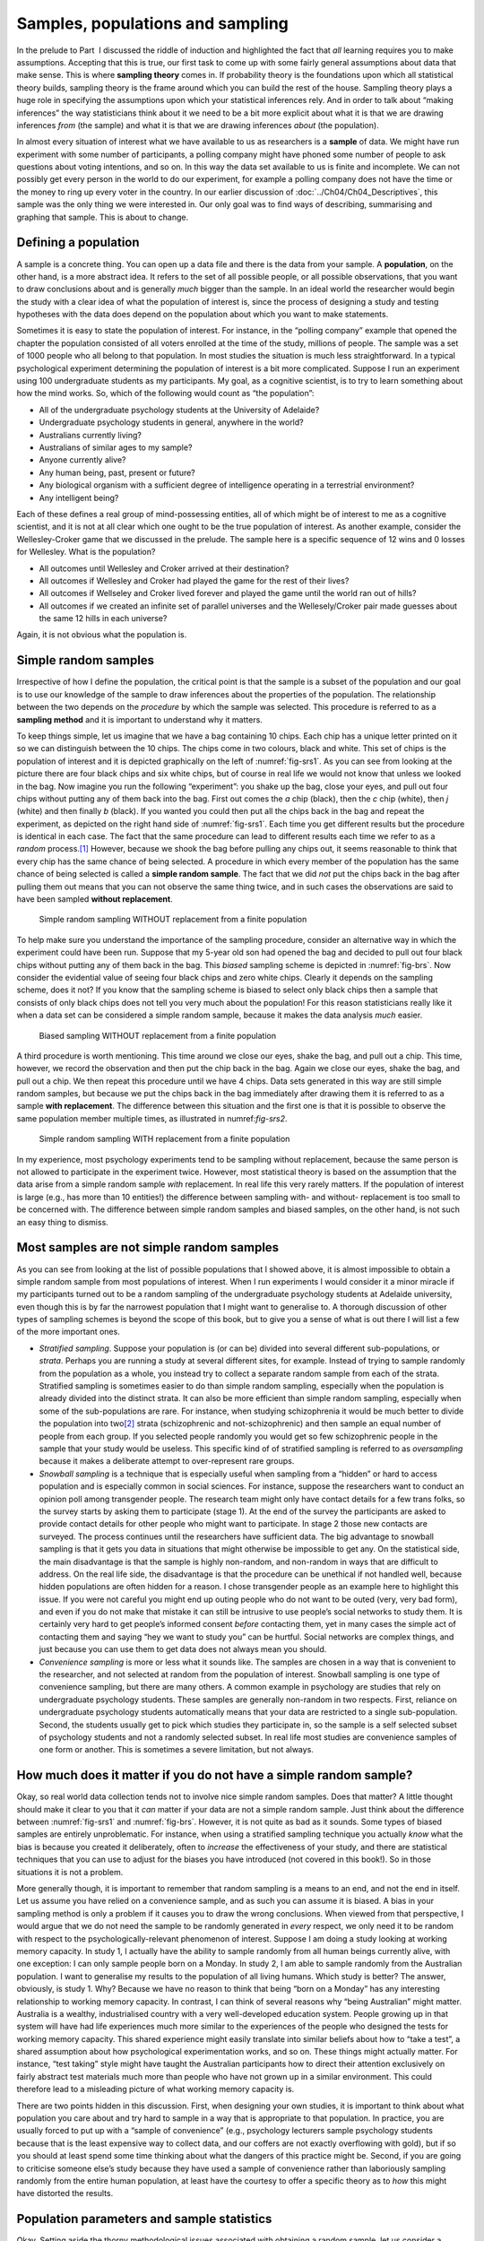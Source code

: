 .. sectionauthor:: `Danielle J. Navarro <https://djnavarro.net/>`_ and `David R. Foxcroft <https://www.davidfoxcroft.com/>`_

Samples, populations and sampling
---------------------------------

In the prelude to Part  I discussed the riddle of induction and
highlighted the fact that *all* learning requires you to make
assumptions. Accepting that this is true, our first task to come up with
some fairly general assumptions about data that make sense. This is
where **sampling theory** comes in. If probability theory is the
foundations upon which all statistical theory builds, sampling theory is
the frame around which you can build the rest of the house. Sampling
theory plays a huge role in specifying the assumptions upon which your
statistical inferences rely. And in order to talk about “making
inferences” the way statisticians think about it we need to be a bit
more explicit about what it is that we are drawing inferences *from* (the
sample) and what it is that we are drawing inferences *about* (the
population).

In almost every situation of interest what we have available to us as 
researchers is a **sample** of data. We might have run experiment with some
number of participants, a polling company might have phoned some number of
people to ask questions about voting intentions, and so on. In this way the
data set available to us is finite and incomplete. We can not possibly get every
person in the world to do our experiment, for example a polling company
does not have the time or the money to ring up every voter in the country. In
our earlier discussion of :doc:`../Ch04/Ch04_Descriptives`, this sample was
the only thing we were interested in. Our only goal was to find ways of
describing, summarising and graphing that sample. This is about to change.

Defining a population
~~~~~~~~~~~~~~~~~~~~~

A sample is a concrete thing. You can open up a data file and there is
the data from your sample. A **population**, on the other hand, is a
more abstract idea. It refers to the set of all possible people, or all
possible observations, that you want to draw conclusions about and is
generally *much* bigger than the sample. In an ideal world the
researcher would begin the study with a clear idea of what the
population of interest is, since the process of designing a study and
testing hypotheses with the data does depend on the population about
which you want to make statements.

Sometimes it is easy to state the population of interest. For instance,
in the “polling company” example that opened the chapter the population
consisted of all voters enrolled at the time of the study, millions of
people. The sample was a set of 1000 people who all belong to that
population. In most studies the situation is much less straightforward.
In a typical psychological experiment determining the population of
interest is a bit more complicated. Suppose I run an experiment using
100 undergraduate students as my participants. My goal, as a cognitive
scientist, is to try to learn something about how the mind works. So,
which of the following would count as “the population”:

-  All of the undergraduate psychology students at the University of
   Adelaide?

-  Undergraduate psychology students in general, anywhere in the world?

-  Australians currently living?

-  Australians of similar ages to my sample?

-  Anyone currently alive?

-  Any human being, past, present or future?

-  Any biological organism with a sufficient degree of intelligence
   operating in a terrestrial environment?

-  Any intelligent being?

Each of these defines a real group of mind-possessing entities, all of
which might be of interest to me as a cognitive scientist, and it is not
at all clear which one ought to be the true population of interest. As
another example, consider the Wellesley-Croker game that we discussed in
the prelude. The sample here is a specific sequence of 12 wins and 0
losses for Wellesley. What is the population?

-  All outcomes until Wellesley and Croker arrived at their destination?

-  All outcomes if Wellesley and Croker had played the game for the rest
   of their lives?

-  All outcomes if Wellseley and Croker lived forever and played the
   game until the world ran out of hills?

-  All outcomes if we created an infinite set of parallel universes and
   the Wellesely/Croker pair made guesses about the same 12 hills in
   each universe?

Again, it is not obvious what the population is.

Simple random samples
~~~~~~~~~~~~~~~~~~~~~

Irrespective of how I define the population, the critical point is that
the sample is a subset of the population and our goal is to use our
knowledge of the sample to draw inferences about the properties of the
population. The relationship between the two depends on the *procedure*
by which the sample was selected. This procedure is referred to as a
**sampling method** and it is important to understand why it matters.

To keep things simple, let us imagine that we have a bag containing 10
chips. Each chip has a unique letter printed on it so we can distinguish
between the 10 chips. The chips come in two colours, black and white.
This set of chips is the population of interest and it is depicted
graphically on the left of :numref:`fig-srs1`. As you can see from looking at
the picture there are four black chips and six white chips, but of course in real
life we would not know that unless we looked in the bag. Now imagine you run the
following “experiment”: you shake up the bag, close your eyes, and pull out four
chips without putting any of them back into the bag. First out comes the *a*
chip (black), then the *c* chip (white), then *j* (white) and then finally *b*
(black). If you wanted you could then put all the chips back in the bag and
repeat the experiment, as depicted on the right hand side of
:numref:`fig-srs1`. Each time you get different results but the procedure is
identical in each case. The fact that the same procedure can lead to different
results each time we refer to as a *random* process.\ [#]_ However, because we
shook the bag before pulling any chips out, it seems reasonable to think that
every chip has the same chance of being selected. A procedure in which every
member of the population has the same chance of being selected is called a
**simple random sample**. The fact that we did *not* put the chips back in the
bag after pulling them out means that you can not observe the same thing twice,
and in such cases the observations are said to have been sampled **without
replacement**.

.. ----------------------------------------------------------------------------

.. figure:: ../_images/lsj_srs1.*
   :alt: Simple random sampling WITHOUT replacement from a finite population
   :name: fig-srs1

   Simple random sampling WITHOUT replacement from a finite population
   
.. ----------------------------------------------------------------------------

To help make sure you understand the importance of the sampling procedure,
consider an alternative way in which the experiment could have been run.
Suppose that my 5-year old son had opened the bag and decided to pull out four
black chips without putting any of them back in the bag. This *biased* sampling
scheme is depicted in :numref:`fig-brs`. Now consider the evidential value of
seeing four black chips and zero white chips. Clearly it depends on the
sampling scheme, does it not? If you know that the sampling scheme is biased to
select only black chips then a sample that consists of only black chips does not
tell you very much about the population! For this reason statisticians really
like it when a data set can be considered a simple random sample, because it
makes the data analysis *much* easier.

.. ----------------------------------------------------------------------------

.. figure:: ../_images/lsj_brs.*
   :alt: Biased sampling WITHOUT replacement from a finite population
   :name: fig-brs

   Biased sampling WITHOUT replacement from a finite population
   
.. ----------------------------------------------------------------------------

A third procedure is worth mentioning. This time around we close our eyes,
shake the bag, and pull out a chip. This time, however, we record the
observation and then put the chip back in the bag. Again we close our eyes,
shake the bag, and pull out a chip. We then repeat this procedure until we have
4 chips. Data sets generated in this way are still simple random samples, but
because we put the chips back in the bag immediately after drawing them it is
referred to as a sample **with replacement**. The difference between this
situation and the first one is that it is possible to observe the same
population member multiple times, as illustrated in numref:`fig-srs2`.

.. ----------------------------------------------------------------------------

.. figure:: ../_images/lsj_srs2.*
   :alt: Simple random sampling WITH replacement from a finite population
   :name: fig-srs2

   Simple random sampling WITH replacement from a finite population
   
.. ----------------------------------------------------------------------------

In my experience, most psychology experiments tend to be sampling
without replacement, because the same person is not allowed to
participate in the experiment twice. However, most statistical theory is
based on the assumption that the data arise from a simple random sample
*with* replacement. In real life this very rarely matters. If the
population of interest is large (e.g., has more than 10 entities!) the
difference between sampling with- and without- replacement is too small
to be concerned with. The difference between simple random samples and
biased samples, on the other hand, is not such an easy thing to dismiss.

Most samples are not simple random samples
~~~~~~~~~~~~~~~~~~~~~~~~~~~~~~~~~~~~~~~~~~

As you can see from looking at the list of possible populations that I
showed above, it is almost impossible to obtain a simple random sample
from most populations of interest. When I run experiments I would consider
it a minor miracle if my participants turned out to be a random sampling
of the undergraduate psychology students at Adelaide university, even
though this is by far the narrowest population that I might want to
generalise to. A thorough discussion of other types of sampling schemes
is beyond the scope of this book, but to give you a sense of what is out
there I will list a few of the more important ones.

-  *Stratified sampling*. Suppose your population is (or can be) divided
   into several different sub-populations, or *strata*. Perhaps you are
   running a study at several different sites, for example. Instead of
   trying to sample randomly from the population as a whole, you instead
   try to collect a separate random sample from each of the strata.
   Stratified sampling is sometimes easier to do than simple random
   sampling, especially when the population is already divided into the
   distinct strata. It can also be more efficient than simple random
   sampling, especially when some of the sub-populations are rare. For
   instance, when studying schizophrenia it would be much better to
   divide the population into two\ [#]_ strata (schizophrenic and
   not-schizophrenic) and then sample an equal number of people from
   each group. If you selected people randomly you would get so few
   schizophrenic people in the sample that your study would be useless.
   This specific kind of of stratified sampling is referred to as
   *oversampling* because it makes a deliberate attempt to
   over-represent rare groups.

-  *Snowball sampling* is a technique that is especially useful when
   sampling from a “hidden” or hard to access population and is
   especially common in social sciences. For instance, suppose the
   researchers want to conduct an opinion poll among transgender people.
   The research team might only have contact details for a few trans
   folks, so the survey starts by asking them to participate (stage 1).
   At the end of the survey the participants are asked to provide
   contact details for other people who might want to participate. In
   stage 2 those new contacts are surveyed. The process continues until
   the researchers have sufficient data. The big advantage to snowball
   sampling is that it gets you data in situations that might otherwise
   be impossible to get any. On the statistical side, the main
   disadvantage is that the sample is highly non-random, and non-random
   in ways that are difficult to address. On the real life side, the
   disadvantage is that the procedure can be unethical if not handled
   well, because hidden populations are often hidden for a reason. I
   chose transgender people as an example here to highlight this issue.
   If you were not careful you might end up outing people who do not want
   to be outed (very, very bad form), and even if you do not make that
   mistake it can still be intrusive to use people’s social networks to
   study them. It is certainly very hard to get people’s informed consent
   *before* contacting them, yet in many cases the simple act of
   contacting them and saying “hey we want to study you” can be hurtful.
   Social networks are complex things, and just because you can use them
   to get data does not always mean you should.

-  *Convenience sampling* is more or less what it sounds like. The
   samples are chosen in a way that is convenient to the researcher, and
   not selected at random from the population of interest. Snowball
   sampling is one type of convenience sampling, but there are many
   others. A common example in psychology are studies that rely on
   undergraduate psychology students. These samples are generally
   non-random in two respects. First, reliance on undergraduate
   psychology students automatically means that your data are restricted
   to a single sub-population. Second, the students usually get to pick
   which studies they participate in, so the sample is a self selected
   subset of psychology students and not a randomly selected subset. In
   real life most studies are convenience samples of one form or
   another. This is sometimes a severe limitation, but not always.

How much does it matter if you do not have a simple random sample?
~~~~~~~~~~~~~~~~~~~~~~~~~~~~~~~~~~~~~~~~~~~~~~~~~~~~~~~~~~~~~~~~~

Okay, so real world data collection tends not to involve nice simple
random samples. Does that matter? A little thought should make it clear
to you that it *can* matter if your data are not a simple random sample.
Just think about the difference between :numref:`fig-srs1` and 
:numref:`fig-brs`.
However, it is not quite as bad as it sounds. Some types of biased
samples are entirely unproblematic. For instance, when using a
stratified sampling technique you actually *know* what the bias is
because you created it deliberately, often to *increase* the
effectiveness of your study, and there are statistical techniques that
you can use to adjust for the biases you have introduced (not covered in
this book!). So in those situations it is not a problem.

More generally though, it is important to remember that random sampling
is a means to an end, and not the end in itself. Let us assume you have
relied on a convenience sample, and as such you can assume it is biased.
A bias in your sampling method is only a problem if it causes you to
draw the wrong conclusions. When viewed from that perspective, I would
argue that we do not need the sample to be randomly generated in *every*
respect, we only need it to be random with respect to the
psychologically-relevant phenomenon of interest. Suppose I am doing a
study looking at working memory capacity. In study 1, I actually have
the ability to sample randomly from all human beings currently alive,
with one exception: I can only sample people born on a Monday. In study
2, I am able to sample randomly from the Australian population. I want
to generalise my results to the population of all living humans. Which
study is better? The answer, obviously, is study 1. Why? Because we have
no reason to think that being “born on a Monday” has any interesting
relationship to working memory capacity. In contrast, I can think of
several reasons why “being Australian” might matter. Australia is a
wealthy, industrialised country with a very well-developed education
system. People growing up in that system will have had life experiences
much more similar to the experiences of the people who designed the
tests for working memory capacity. This shared experience might easily
translate into similar beliefs about how to “take a test”, a shared
assumption about how psychological experimentation works, and so on.
These things might actually matter. For instance, “test taking” style
might have taught the Australian participants how to direct their
attention exclusively on fairly abstract test materials much more than
people who have not grown up in a similar environment. This could
therefore lead to a misleading picture of what working memory capacity
is.

There are two points hidden in this discussion. First, when designing
your own studies, it is important to think about what population you care
about and try hard to sample in a way that is appropriate to that
population. In practice, you are usually forced to put up with a “sample
of convenience” (e.g., psychology lecturers sample psychology students
because that is the least expensive way to collect data, and our coffers
are not exactly overflowing with gold), but if so you should at least
spend some time thinking about what the dangers of this practice might
be. Second, if you are going to criticise someone else’s study because
they have used a sample of convenience rather than laboriously sampling
randomly from the entire human population, at least have the courtesy to
offer a specific theory as to *how* this might have distorted the
results.

Population parameters and sample statistics
~~~~~~~~~~~~~~~~~~~~~~~~~~~~~~~~~~~~~~~~~~~

Okay. Setting aside the thorny methodological issues associated with obtaining
a random sample, let us consider a slightly different issue. Up to this point we
have been talking about populations the way a scientist might. To a
psychologist a population might be a group of people. To an ecologist a
population might be a group of bears. In most cases the populations that
scientists care about are concrete things that actually exist in the real
world. Statisticians, however, are a funny lot. On the one hand, they *are*
interested in real world data and real science in the same way that scientists
are. On the other hand, they also operate in the realm of pure abstraction in
the way that mathematicians do. As a consequence, statistical theory tends to
be a bit abstract in how a population is defined. In much the same way that
psychological researchers operationalise our abstract theoretical ideas in
terms of concrete measurements (section :doc:`../Ch02/Ch02_StudyDesign_1`),
statisticians operationalise the concept of a “population” in terms of
mathematical objects that they know how to work with. You have already come
across these objects in chapter :doc:`../Ch07/Ch07_Probability`. They are
called probability distributions.

The idea is quite simple. Let us say we are talking about IQ scores. To a
psychologist the population of interest is a group of actual humans who
have IQ scores. A statistician “simplifies” this by operationally
defining the population as the probability distribution depicted in the left
panel of :numref:`fig-IQ_Pop_Smp`. IQ tests are designed so that
the average IQ is 100, the standard deviation of IQ scores is 15, and
the distribution of IQ scores is normal. These values are referred to as
the **population parameters** because they are characteristics of the
entire population. That is, we say that the population mean µ is 100
and the population standard deviation σ is 15.

.. ----------------------------------------------------------------------------

.. figure:: ../_images/lsj_IQ_Pop_Smp.*
   :alt: Population distribution of IQ and two samples with N=100 and N=10,000 
   :name: fig-IQ_Pop_Smp

   The population distribution of IQ scores (left panel) and two samples drawn
   randomly from it: In the middle panel, we have a sample of 100 observations,
   and in the right panel, we have a sample of 10,000 observations.
   
.. ----------------------------------------------------------------------------

Now suppose I run an experiment. I select 100 people at random and
administer an IQ test, giving me a simple random sample from the
population. My sample would consist of a collection of numbers like
this:

.. code-block:: text

   106 101 98 80 74 … 107 72 100

Each of these IQ scores is sampled from a normal distribution with mean 100 and
standard deviation 15. So if I plot a histogram of the sample I get something
like the one shown in the middle panel of :numref:`fig-IQ_Pop_Smp`. As you can
see, the histogram is *roughly* the right shape but it is a very crude
approximation to the true population distribution shown in the left panel of
:numref:`fig-IQ_Pop_Smp`. When I calculate the mean of my sample, I get a
number that is fairly close to the population mean 100 but not identical. In
this case, it turns out that the people in my sample have a mean IQ of 98.5,
and the standard deviation of their IQ scores is 15.9. These **sample
statistics** are properties of my data set, and although they are fairly
similar to the true population values they are not the same. In general, sample
statistics are the things you can calculate from your data set and the
population parameters are the things you want to learn about. Later on in this
chapter I will talk about how you can estimate population parameters using your
sample statistics (:doc:`Ch08_Estimation_4`) and how to work out how confident
you are in your estimates (:doc:`Ch08_Estimation_5`) but before we get to that
there is a few more ideas in sampling theory that you need to know about.

------

.. [#]
   The proper mathematical definition of randomness is extraordinarily
   technical, and way beyond the scope of this book. We will be
   non-technical here and say that a process has an element of
   randomness to it whenever it is possible to repeat the process and
   get different answers each time.

.. [#]
   Nothing in life is that simple. There is not an obvious division of
   people into binary categories like “schizophrenic” and “not
   schizophrenic”. But this is not a clinical psychology text so please
   forgive me a few simplifications here and there.
